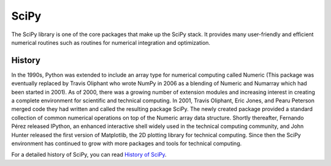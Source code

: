 SciPy
=====

The SciPy library is one of the core packages that make up the SciPy stack. 
It provides many user-friendly and efficient numerical routines such as 
routines for numerical integration and optimization.


History
-------

In the 1990s, Python was extended to include an array type for numerical 
computing called Numeric (This package was eventually replaced by Travis 
Oliphant who wrote NumPy in 2006 as a blending of Numeric and Numarray 
which had been started in 2001). As of 2000, there was a growing number 
of extension modules and increasing interest in creating a complete 
environment for scientific and technical computing. In 2001, Travis Oliphant, 
Eric Jones, and Pearu Peterson merged code they had written and called the 
resulting package SciPy. The newly created package provided a standard collection 
of common numerical operations on top of the Numeric array data structure. Shortly 
thereafter, Fernando Pérez released IPython, an enhanced interactive shell widely 
used in the technical computing community, and John Hunter released the first version 
of Matplotlib, the 2D plotting library for technical computing. Since then the SciPy 
environment has continued to grow with more packages and tools for technical computing.

For a detailed history of SciPy, you can read `History of SciPy <history_of_scipy.html>`_.
